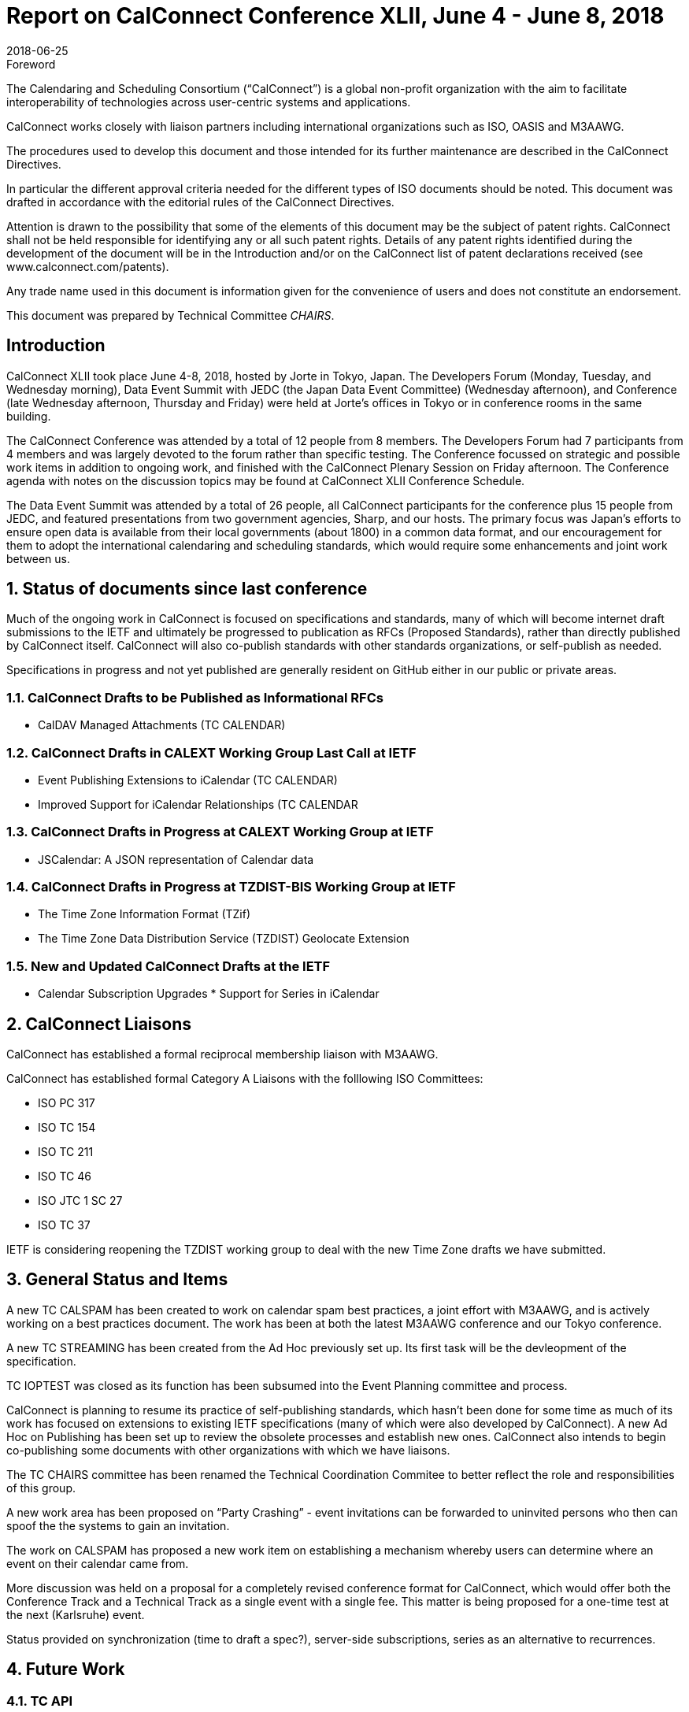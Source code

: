 = Report on CalConnect Conference XLII, June 4 - June 8, 2018
:docnumber: 1803
:copyright-year: 2018
:language: en
:doctype: administrative
:edition: 1
:status: published
:revdate: 2018-06-25
:published-date: 2018-06-25
:technical-committee: CHAIRS
:docfile: csd-report-conference-42.adoc
:mn-document-class: csd
:mn-output-extensions: xml,html,pdf,rxl
:local-cache-only:
:data-uri-image:
:imagesdir: images/conference-42

.Foreword
The Calendaring and Scheduling Consortium ("`CalConnect`") is a global non-profit
organization with the aim to facilitate interoperability of technologies across
user-centric systems and applications.

CalConnect works closely with liaison partners including international
organizations such as ISO, OASIS and M3AAWG.

The procedures used to develop this document and those intended for its further
maintenance are described in the CalConnect Directives.

In particular the different approval criteria needed for the different types of
ISO documents should be noted. This document was drafted in accordance with the
editorial rules of the CalConnect Directives.

Attention is drawn to the possibility that some of the elements of this
document may be the subject of patent rights. CalConnect shall not be held responsible
for identifying any or all such patent rights. Details of any patent rights
identified during the development of the document will be in the Introduction
and/or on the CalConnect list of patent declarations received (see
www.calconnect.com/patents).

Any trade name used in this document is information given for the convenience
of users and does not constitute an endorsement.

This document was prepared by Technical Committee _{technical-committee}_.

== Introduction

CalConnect XLII took place June 4-8, 2018, hosted by Jorte in Tokyo, Japan. The Developers Forum (Monday, Tuesday, and Wednesday morning), Data Event Summit with JEDC (the Japan Data Event Committee) (Wednesday afternoon), and Conference (late Wednesday afternoon, Thursday and Friday) were held at Jorte’s offices in Tokyo or in conference rooms in the same building.

The CalConnect Conference was attended by a total of 12 people from 8 members. The Developers Forum had 7 participants from 4 members and was largely devoted to the forum rather than specific testing.
The Conference focussed on strategic and possible work items in addition to ongoing work, and finished with the CalConnect Plenary Session on Friday afternoon. The Conference agenda with notes on the discussion topics may be found at CalConnect XLII Conference Schedule.

The Data Event Summit was attended by a total of 26 people, all CalConnect participants for the conference plus 15 people from JEDC, and featured presentations from two government agencies, Sharp, and our hosts. The primary focus was Japan’s efforts to ensure open data is available from their local governments (about 1800) in a common data format, and our encouragement for them to adopt the international calendaring and scheduling standards, which would require some enhancements and joint work between us.


:sectnums:
== Status of documents since last conference

Much of the ongoing work in CalConnect is focused on specifications and standards, many of which will become internet draft submissions to the IETF and ultimately be progressed to publication as RFCs (Proposed Standards), rather than directly published by CalConnect itself. CalConnect will also co-publish standards with other standards organizations, or self-publish as needed.

Specifications in progress and not yet published are generally resident on GitHub either in our public or private areas.

=== CalConnect Drafts to be Published as Informational RFCs

* CalDAV Managed Attachments (TC CALENDAR)

=== CalConnect Drafts in CALEXT Working Group Last Call at IETF

* Event Publishing Extensions to iCalendar (TC CALENDAR)
* Improved Support for iCalendar Relationships (TC CALENDAR


=== CalConnect Drafts in Progress at CALEXT Working Group at IETF

* JSCalendar: A JSON representation of Calendar data

=== CalConnect Drafts in Progress at TZDIST-BIS Working Group at IETF

* The Time Zone Information Format (TZif)
* The Time Zone Data Distribution Service (TZDIST) Geolocate Extension

=== New and Updated CalConnect Drafts at the IETF
* Calendar Subscription Upgrades * Support for Series in iCalendar

== CalConnect Liaisons

CalConnect has established a formal reciprocal membership liaison with M3AAWG.

CalConnect has established formal Category A Liaisons with the folllowing ISO Committees:

* ISO PC 317
* ISO TC 154
* ISO TC 211
* ISO TC 46
* ISO JTC 1 SC 27
* ISO TC 37

IETF is considering reopening the TZDIST working group to deal with the new Time Zone drafts we have submitted.

== General Status and Items

A new TC CALSPAM has been created to work on calendar spam best practices, a joint effort with M3AAWG, and is actively working on a best practices document. The work has been at both the latest M3AAWG conference and our Tokyo conference.

A new TC STREAMING has been created from the Ad Hoc previously set up. Its first task will be the devleopment of the specification.


TC IOPTEST was closed as its function has been subsumed into the Event Planning committee and process.

CalConnect is planning to resume its practice of self-publishing standards, which hasn’t been done for some time as much of its work has focused on extensions to existing IETF specifications (many of which were also developed by CalConnect). A new Ad Hoc on Publishing has been set up to review the obsolete processes and establish new ones. CalConnect also intends to begin co-publishing some documents with other organizations with which we have liaisons.

The TC CHAIRS committee has been renamed the Technical Coordination Commitee to better reflect the role and responsibilities of this group.

A new work area has been proposed on “Party Crashing” - event invitations can be forwarded to uninvited persons who then can spoof the the systems to gain an invitation.

The work on CALSPAM has proposed a new work item on establishing a mechanism whereby users can determine where an event on their calendar came from.

More discussion was held on a proposal for a completely revised conference format for CalConnect, which would offer both the Conference Track and a Technical Track as a single event with a single fee. This matter is being proposed for a one-time test at the next (Karlsruhe) event.

Status provided on synchronization (time to draft a spec?), server-side subscriptions, series as an alternative to recurrences.

== Future Work

=== TC API

Work on JSCalendar is progressing, accommodating contacts and tasks as well as events.

=== TC AUTODISCOVERY

Pending; Draft update in progress

=== TC CALENDAR

* Response tokens for Party Crashing (NWI proposal from Google)
* CALSPAM’s proposal for storing information about how events ended up in iCalendar.

=== TC DEVGUIDE

* Review approach on standards
* Move page content from Drupal to DevGuide where appropriate
* Looking into GitHub pages (layout first, CNAME second)

=== TC PUSH

Draft has been submitted to the IETF; we are exploring which working group should handle it. Looking for more implementations.

=== TC SHARING

Annotation, subscription, server side subscription

=== TC STREAMING

Streaming specification

=== TC TESTER

Work at Karlsruhe conference.

=== TC VCARD

Maintain liaison with ISO TC 211, progress work


== Plenary Meeting - Confirmed Future Events

* 1&1 will host CalConnect XLIII on September 24-28, 2018, in Karlsruhe, Germany.
* Google will host CalConnect XLIV on February 4-8, 2019, in Zürich, Switzerland.
* You Can Book Me (YCBM) will host CalConnect XLV on June 307, 2019 in Bedford,
England.


== Pictures from CalConnect XLII

Pictures courtesy of Thomas Schäfer, 1&1.

[cols="a,a"]
|===

|image::img_0409-43.jpg[]
|image::img_0415-51.jpg[]
|image::img_0498-45.jpg[]
|image::img_0504-49.jpg[]
|image::img_0590-53.jpg[]
|image::img_0608-55.jpg[]

|===

